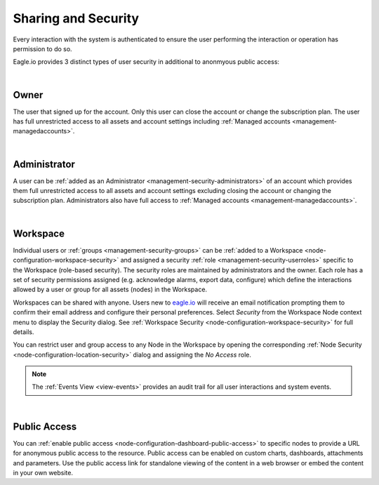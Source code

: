 .. meta::
   :description: Every interaction with the system is authenticated to ensure the user performing the interaction or operation has permission to do so. Eagle.io provides 3 distinct types of user security: Owner, Administrator and Workspace. Iot security and cybersecurity for environmental applications.

.. _sharing-and-security:

Sharing and Security
====================

Every interaction with the system is authenticated to ensure the user performing the interaction or operation has permission to do so. 

Eagle.io provides 3 distinct types of user security in additional to anonmyous public access:

| 

Owner
~~~~~
The user that signed up for the account. 
Only this user can close the account or change the subscription plan. 
The user has full unrestricted access to all assets and account settings including :ref:`Managed accounts <management-managedaccounts>`.

| 

Administrator
~~~~~~~~~~~~~
A user can be :ref:`added as an Administrator <management-security-administrators>` of an account which provides them full unrestricted 
access to all assets and account settings excluding closing the account or changing the subscription plan. 
Administrators also have full access to :ref:`Managed accounts <management-managedaccounts>`.

| 

Workspace
~~~~~~~~~~
Individual users or :ref:`groups <management-security-groups>` can be :ref:`added to a Workspace <node-configuration-workspace-security>` and assigned a security :ref:`role <management-security-userroles>` specific to the Workspace (role-based security).
The security roles are maintained by administrators and the owner. 
Each role has a set of security permissions assigned (e.g. acknowledge alarms, export data, configure) which define the interactions allowed by a user or group for all assets (nodes) in the Workspace.

Workspaces can be shared with anyone. Users new to `eagle.io <https://eagle.io>`_ will receive an email notification prompting them to confirm their email address and configure their personal preferences. Select *Security* from the Workspace Node context menu to display the Security dialog.
See :ref:`Workspace Security <node-configuration-workspace-security>` for full details.

You can restrict user and group access to any Node in the Workspace by opening the corresponding :ref:`Node Security <node-configuration-location-security>` dialog and assigning the *No Access* role.

.. note:: The :ref:`Events View <view-events>` provides an audit trail for all user interactions and system events.

| 

Public Access
~~~~~~~~~~~~~~~
You can :ref:`enable public access <node-configuration-dashboard-public-access>` to specific nodes to provide a URL for anonymous public access to the resource. 
Public access can be enabled on custom charts, dashboards, attachments and parameters. 
Use the public access link for standalone viewing of the content in a web browser or embed the content in your own website.

.. raw:: latex

    \newpage